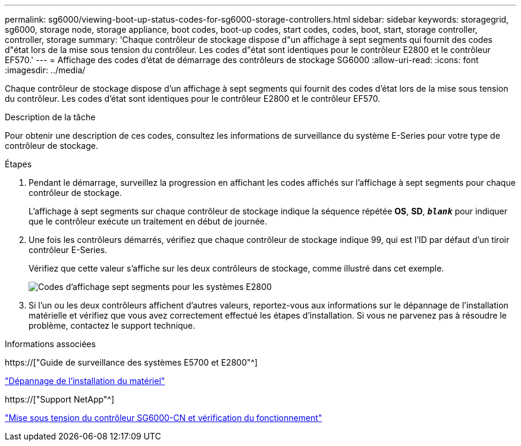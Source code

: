 ---
permalink: sg6000/viewing-boot-up-status-codes-for-sg6000-storage-controllers.html 
sidebar: sidebar 
keywords: storagegrid, sg6000, storage node, storage appliance, boot codes, boot-up codes, start codes, codes, boot, start, storage controller, controller, storage 
summary: 'Chaque contrôleur de stockage dispose d"un affichage à sept segments qui fournit des codes d"état lors de la mise sous tension du contrôleur. Les codes d"état sont identiques pour le contrôleur E2800 et le contrôleur EF570.' 
---
= Affichage des codes d'état de démarrage des contrôleurs de stockage SG6000
:allow-uri-read: 
:icons: font
:imagesdir: ../media/


[role="lead"]
Chaque contrôleur de stockage dispose d'un affichage à sept segments qui fournit des codes d'état lors de la mise sous tension du contrôleur. Les codes d'état sont identiques pour le contrôleur E2800 et le contrôleur EF570.

.Description de la tâche
Pour obtenir une description de ces codes, consultez les informations de surveillance du système E-Series pour votre type de contrôleur de stockage.

.Étapes
. Pendant le démarrage, surveillez la progression en affichant les codes affichés sur l'affichage à sept segments pour chaque contrôleur de stockage.
+
L'affichage à sept segments sur chaque contrôleur de stockage indique la séquence répétée *OS*, *SD*, `*_blank_*` pour indiquer que le contrôleur exécute un traitement en début de journée.

. Une fois les contrôleurs démarrés, vérifiez que chaque contrôleur de stockage indique 99, qui est l'ID par défaut d'un tiroir contrôleur E-Series.
+
Vérifiez que cette valeur s'affiche sur les deux contrôleurs de stockage, comme illustré dans cet exemple.

+
image::../media/seven_segment_display_codes_for_e2800.gif[Codes d'affichage sept segments pour les systèmes E2800]

. Si l'un ou les deux contrôleurs affichent d'autres valeurs, reportez-vous aux informations sur le dépannage de l'installation matérielle et vérifiez que vous avez correctement effectué les étapes d'installation. Si vous ne parvenez pas à résoudre le problème, contactez le support technique.


.Informations associées
https://["Guide de surveillance des systèmes E5700 et E2800"^]

link:troubleshooting-hardware-installation.html["Dépannage de l'installation du matériel"]

https://["Support NetApp"^]

link:powering-on-sg6000-cn-controller-and-verifying-operation.html["Mise sous tension du contrôleur SG6000-CN et vérification du fonctionnement"]
